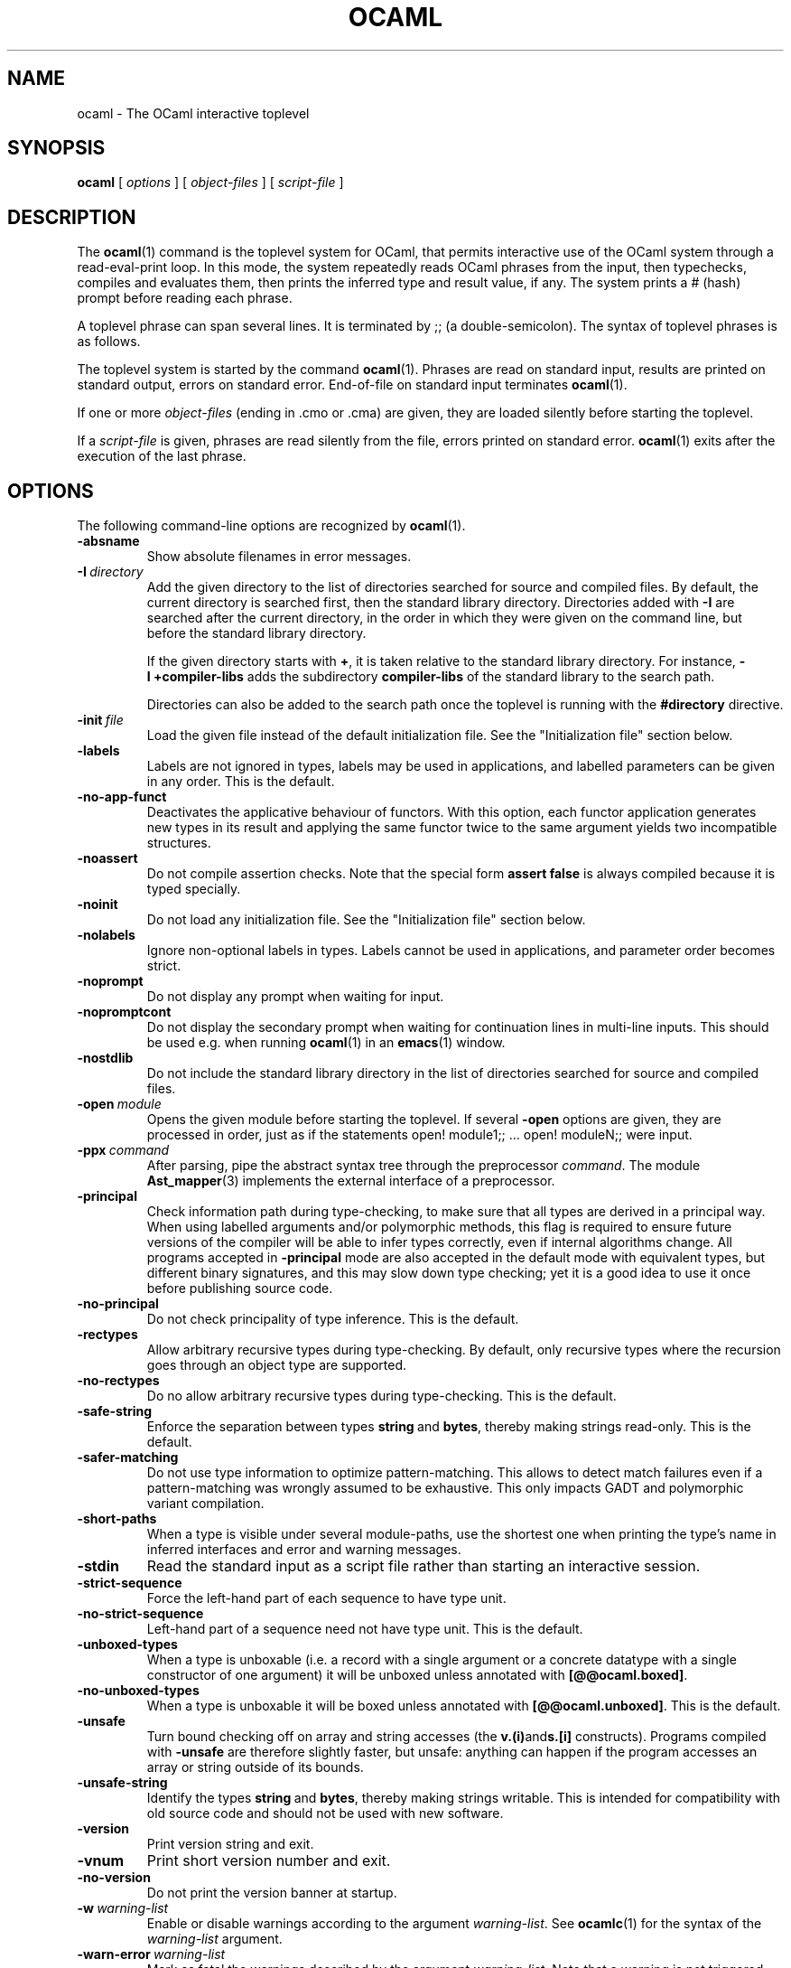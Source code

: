 .\"**************************************************************************
.\"*                                                                        *
.\"*                                 OCaml                                  *
.\"*                                                                        *
.\"*             Xavier Leroy, projet Cristal, INRIA Rocquencourt           *
.\"*                                                                        *
.\"*   Copyright 1996 Institut National de Recherche en Informatique et     *
.\"*     en Automatique.                                                    *
.\"*                                                                        *
.\"*   All rights reserved.  This file is distributed under the terms of    *
.\"*   the GNU Lesser General Public License version 2.1, with the          *
.\"*   special exception on linking described in the file LICENSE.          *
.\"*                                                                        *
.\"**************************************************************************
.\"
.TH OCAML 1

.SH NAME
ocaml \- The OCaml interactive toplevel

.SH SYNOPSIS
.B ocaml
[
.I options
]
[
.I object-files
]
[
.I script-file
]
.SH DESCRIPTION

The
.BR ocaml (1)
command is the toplevel system for OCaml,
that permits interactive use of the OCaml system through a
read-eval-print loop. In this mode, the system repeatedly reads OCaml
phrases from the input, then typechecks, compiles and evaluates
them, then prints the inferred type and result value, if any. The
system prints a # (hash) prompt before reading each phrase.

A toplevel phrase can span several lines. It is terminated by ;; (a
double-semicolon). The syntax of toplevel phrases is as follows.

The toplevel system is started by the command
.BR ocaml (1).
Phrases are read on standard input, results are printed on standard
output, errors on standard error. End-of-file on standard input
terminates
.BR ocaml (1).

If one or more
.I object-files
(ending in .cmo or .cma) are given, they are loaded silently before
starting the toplevel.

If a
.I script-file
is given, phrases are read silently from the file, errors printed on
standard error.
.BR ocaml (1)
exits after the execution of the last phrase.

.SH OPTIONS

The following command-line options are recognized by
.BR ocaml (1).
.TP
.B \-absname
Show absolute filenames in error messages.
.TP
.BI \-I \ directory
Add the given directory to the list of directories searched for
source and compiled files. By default, the current directory is
searched first, then the standard library directory. Directories added
with
.B \-I
are searched after the current directory, in the order in which they
were given on the command line, but before the standard library
directory.
.IP
If the given directory starts with
.BR + ,
it is taken relative to the
standard library directory. For instance,
.B \-I\ +compiler-libs
adds the subdirectory
.B compiler-libs
of the standard library to the search path.
.IP
Directories can also be added to the search path once the toplevel
is running with the
.B #directory
directive.
.TP
.BI \-init \ file
Load the given file instead of the default initialization file.
See the "Initialization file" section below.
.TP
.B \-labels
Labels are not ignored in types, labels may be used in applications,
and labelled parameters can be given in any order.  This is the default.
.TP
.B \-no\-app\-funct
Deactivates the applicative behaviour of functors. With this option,
each functor application generates new types in its result and
applying the same functor twice to the same argument yields two
incompatible structures.
.TP
.B \-noassert
Do not compile assertion checks.  Note that the special form
.B assert\ false
is always compiled because it is typed specially.
.TP
.B \-noinit
Do not load any initialization file.
See the "Initialization file" section below.
.TP
.B \-nolabels
Ignore non-optional labels in types. Labels cannot be used in
applications, and parameter order becomes strict.
.TP
.B \-noprompt
Do not display any prompt when waiting for input.
.TP
.B \-nopromptcont
Do not display the secondary prompt when waiting for continuation lines in
multi-line inputs.  This should be used e.g. when running
.BR ocaml (1)
in an
.BR emacs (1)
window.
.TP
.B \-nostdlib
Do not include the standard library directory in the list of
directories searched for source and compiled files.
.TP
.BI \-open \ module
Opens the given module before starting the toplevel. If several
.B \-open
options are given, they are processed in order, just as if
the statements open! module1;; ... open! moduleN;; were input.
.TP
.BI \-ppx \ command
After parsing, pipe the abstract syntax tree through the preprocessor
.IR command .
The module
.BR Ast_mapper (3)
implements the external interface of a preprocessor.
.TP
.B \-principal
Check information path during type-checking, to make sure that all
types are derived in a principal way.  When using labelled arguments
and/or polymorphic methods, this flag is required to ensure future
versions of the compiler will be able to infer types correctly, even
if internal algorithms change.
All programs accepted in
.B \-principal
mode are also accepted in the
default mode with equivalent types, but different binary signatures,
and this may slow down type checking; yet it is a good idea to
use it once before publishing source code.
.TP
.B \-no\-principal
Do not check principality of type inference.
This is the default.
.TP
.B \-rectypes
Allow arbitrary recursive types during type-checking.  By default,
only recursive types where the recursion goes through an object type
are supported.
.TP
.B \-no\-rectypes
Do no allow arbitrary recursive types during type-checking.
This is the default.
.TP
.B \-safe\-string
Enforce the separation between types
.BR string \ and\  bytes ,
thereby making strings read-only. This is the default.
.TP
.B \-safer\-matching
Do not use type information to optimize pattern-matching.
This allows to detect match failures even if a pattern-matching was
wrongly assumed to be exhaustive. This only impacts GADT and
polymorphic variant compilation.
.TP
.B \-short\-paths
When a type is visible under several module-paths, use the shortest
one when printing the type's name in inferred interfaces and error and
warning messages.
.TP
.B \-stdin
Read the standard input as a script file rather than starting an
interactive session.
.TP
.B \-strict\-sequence
Force the left-hand part of each sequence to have type unit.
.TP
.B \-no\-strict\-sequence
Left-hand part of a sequence need not have type unit.
This is the default.
.TP
.B \-unboxed\-types
When a type is unboxable (i.e. a record with a single argument or a
concrete datatype with a single constructor of one argument) it will
be unboxed unless annotated with
.BR [@@ocaml.boxed] .
.TP
.B \-no-unboxed\-types
When a type is unboxable  it will be boxed unless annotated with
.BR [@@ocaml.unboxed] .
This is the default.
.TP
.B \-unsafe
Turn bound checking off on array and string accesses (the
.BR v.(i) and s.[i]
constructs). Programs compiled with
.B \-unsafe
are therefore slightly faster, but unsafe: anything can happen if the program
accesses an array or string outside of its bounds.
.TP
.B \-unsafe\-string
Identify the types
.BR string \ and\  bytes ,
thereby making strings writable.
This is intended for compatibility with old source code and should not
be used with new software.
.TP
.B \-version
Print version string and exit.
.TP
.B \-vnum
Print short version number and exit.
.TP
.B \-no\-version
Do not print the version banner at startup.
.TP
.BI \-w \ warning\-list
Enable or disable warnings according to the argument
.IR warning-list .
See
.BR ocamlc (1)
for the syntax of the
.I warning\-list
argument.
.TP
.BI \-warn\-error \ warning\-list
Mark as fatal the warnings described by the argument
.IR warning\-list .
Note that a warning is not triggered (and does not trigger an error) if
it is disabled by the
.B \-w
option.  See
.BR ocamlc (1)
for the syntax of the
.I warning\-list
argument.
.TP
.BI \-color \ mode
Enable or disable colors in compiler messages (especially warnings and errors).
The following modes are supported:

.B auto
use heuristics to enable colors only if the output supports them (an
ANSI-compatible tty terminal);

.B always
enable colors unconditionally;

.B never
disable color output.

The environment variable "OCAML_COLOR" is considered if \-color is not
provided. Its values are auto/always/never as above.

If \-color is not provided, "OCAML_COLOR" is not set and the environment
variable "NO_COLOR" is set, then color output is disabled. Otherwise,
the default setting is
.B auto,
and the current heuristic
checks that the "TERM" environment variable exists and is
not empty or "dumb", and that isatty(stderr) holds.

.TP
.BI \-error\-style \ mode
Control the way error messages and warnings are printed.
The following modes are supported:

.B short
only print the error and its location;

.B contextual
like "short", but also display the source code snippet corresponding
to the location of the error.

The default setting is
.B contextual.

The environment variable "OCAML_ERROR_STYLE" is considered if
\-error\-style is not provided. Its values are short/contextual as
above.

.TP
.B \-warn\-help
Show the description of all available warning numbers.
.TP
.BI \- \ file
Use
.I file
as a script file name, even when it starts with a hyphen (-).
.TP
.BR \-help \ or \ \-\-help
Display a short usage summary and exit.

.SH INITIALIZATION FILE

When
.BR ocaml (1)
is invoked, it will read phrases from an initialization file before
giving control to the user. The default file is
.B .ocamlinit
in the current directory if it exists, otherwise
.B XDG_CONFIG_HOME/ocaml/init.ml
according to the XDG base directory specification lookup if it exists (on
Windows this is skipped), otherwise
.B .ocamlinit
in the user's home directory (
.B HOME
variable).
You can specify a different initialization file
by using the
.BI \-init \ file
option, and disable initialization files by using the
.B \-noinit
option.

Note that you can also use the
.B #use
directive to read phrases from a file.

.SH ENVIRONMENT VARIABLES
.TP
.B OCAMLTOP_UTF_8
When printing string values, non-ascii bytes (>0x7E) are printed as
decimal escape sequence if
.B OCAMLTOP_UTF_8
is set to false. Otherwise they are printed unescaped.
.TP
.B TERM
When printing error messages, the toplevel system
attempts to underline visually the location of the error. It
consults the TERM variable to determines the type of output terminal
and look up its capabilities in the terminal database.
.TP
.B XDG_CONFIG_HOME HOME
.B .ocamlinit
lookup procedure (see above).
.SH SEE ALSO
.BR ocamlc (1), \ ocamlopt (1), \ ocamlrun (1).
.br
.IR The\ OCaml\ user's\ manual ,
chapter "The toplevel system".
